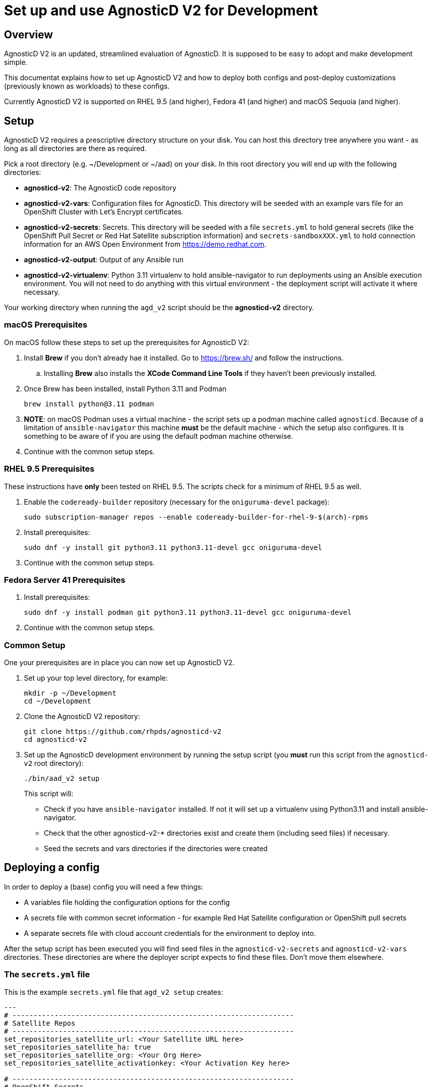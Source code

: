 = Set up and use AgnosticD V2 for Development

== Overview

AgnosticD V2 is an updated, streamlined evaluation of AgnosticD. It is supposed to be easy to adopt and make development simple.

This documentat explains how to set up AgnosticD V2 and how to deploy both configs and post-deploy customizations (previously known as workloads) to these configs.

Currently AgnosticD V2 is supported on RHEL 9.5 (and higher), Fedora 41 (and higher) and macOS Sequoia (and higher).

== Setup

AgnosticD V2 requires a prescriptive directory structure on your disk. You can host this directory tree anywhere you want - as long as all directories are there as required.

Pick a root directory (e.g. ~/Development or ~/aad) on your disk. In this root directory you will end up with the following directories:

* *agnosticd-v2*: The AgnosticD code repository
* *agnosticd-v2-vars*: Configuration files for AgnosticD. This directory will be seeded with an example vars file for an OpenShift Cluster with Let's Encrypt certificates.
* *agnosticd-v2-secrets*: Secrets. This directory will be seeded with a file `secrets.yml` to hold general secrets (like the OpenShift Pull Secret or Red Hat Satellite subscription information) and `secrets-sandboxXXX.yml` to hold connection information for an AWS Open Environment from https://demo.redhat.com.
* *agnosticd-v2-output*: Output of any Ansible run
* *agnosticd-v2-virtualenv*: Python 3.11 virtualenv to hold ansible-navigator to run deployments using an Ansible execution environment. You will not need to do anything with this virtual environment - the deployment script will activate it where necessary.

Your working directory when running the `agd_v2` script should be the *agnosticd-v2* directory.

=== macOS Prerequisites

On macOS follow these steps to set up the prerequisites for AgnosticD V2:

. Install *Brew* if you don't already hae it installed. Go to https://brew.sh/ and follow the instructions.
.. Installing *Brew* also installs the *XCode Command Line Tools* if they haven't been previously installed.
. Once Brew has been installed, install Python 3.11 and Podman
+
[source,sh]
----
brew install python@3.11 podman
----

. *NOTE*: on macOS Podman uses a virtual machine - the script sets up a podman machine called `agnosticd`. Because of a limitation of `ansible-navigator` this machine *must* be the default machine - which the setup also configures. It is something to be aware of if you are using the default podman machine otherwise.
. Continue with the common setup steps.

=== RHEL 9.5 Prerequisites

These instructions have *only* been tested on RHEL 9.5. The scripts check for a minimum of RHEL 9.5 as well.

. Enable the `codeready-builder` repository (necessary for the `oniguruma-devel` package):
+
[source,sh]
----
sudo subscription-manager repos --enable codeready-builder-for-rhel-9-$(arch)-rpms
----
. Install prerequisites:
+
[source,sh]
----
sudo dnf -y install git python3.11 python3.11-devel gcc oniguruma-devel
----

. Continue with the common setup steps.

=== Fedora Server 41 Prerequisites

. Install prerequisites:
+
[source,sh]
----
sudo dnf -y install podman git python3.11 python3.11-devel gcc oniguruma-devel
----

. Continue with the common setup steps.

=== Common Setup

One your prerequisites are in place you can now set up AgnosticD V2.

. Set up your top level directory, for example:
+
[source,sh]
----
mkdir -p ~/Development
cd ~/Development
----

. Clone the AgnosticD V2 repository:
+
[source,sh]
----
git clone https://github.com/rhpds/agnosticd-v2
cd agnosticd-v2
----

. Set up the AgnosticD development environment by running the setup script (you *must* run this script from the `agnosticd-v2` root directory):
+
[source,sh]
----
./bin/aad_v2 setup
----
+
This script will:

* Check if you have `ansible-navigator` installed. If not it will set up a virtualenv using Python3.11 and install ansible-navigator.
* Check that the other agnosticd-v2-* directories exist and create them (including seed files) if necessary.
* Seed the secrets and vars directories if the directories were created

== Deploying a config

In order to deploy a (base) config you will need a few things:

* A variables file holding the configuration options for the config
* A secrets file with common secret information - for example Red Hat Satellite configuration or OpenShift pull secrets
* A separate secrets file with cloud account credentials for the environment to deploy into.

After the setup script has been executed you will find seed files in the `agnosticd-v2-secrets` and `agnosticd-v2-vars` directories. These directories are where the deployer script expects to find these files. Don't move them elsewhere.

=== The `secrets.yml` file

This is the example `secrets.yml` file that `agd_v2 setup` creates:

[source,yaml]
----
---
# -------------------------------------------------------------------
# Satellite Repos
# -------------------------------------------------------------------
set_repositories_satellite_url: <Your Satellite URL here>
set_repositories_satellite_ha: true
set_repositories_satellite_org: <Your Org Here>
set_repositories_satellite_activationkey: <Your Activation Key here>

# -------------------------------------------------------------------
# OpenShift Secrets
# -------------------------------------------------------------------
ocp4_pull_secret: '<Add Your Pull Secret here>'
----

You will need to fill in the actual values for your environment. Note that if you are not deploying OpenShift you will not need the `ocp4_pull_secret` variable - but you may need other variables depending on your config.

You can get your OpenShift Pull secret from https://console.redhat.com/openshift/create/local.

=== The `secrets-account.yml` file

The second secrets file that you need is a file holding the credentials for the cloud provider that you are going to be using.

For AWS you can provision an https://catalog.demo.redhat.com/catalog?search=aws+blank&item=babylon-catalog-prod%2Fsandboxes-gpte.sandbox-open.prod[AWS Blank Open Environment^] from the Red Hat Demo Platform to deploy into.

Once the *AWS Blank Open Environment* is available you will need to copy the information from that environmen into your file.

Here is an example assuming you got assigned Sandbox1234 - of course if you have been assigned another sandbox you will need to rename the file and update the `subdomain_base_suffix` accordingly:

.secrets-sandbox1234.yml
[source,yaml]
----
---
# Request an AWS Open Environment on https://demo.redhat.com and fill in the values from that
# environment below
aws_access_key_id: <Your AWS Access Key ID here>
aws_secret_access_key: <Your AWS Secret Access Key here>

# Replace XXX with your sandbox number and rename this
# file to secrets-sandboxXXX.yml where XXX is the number of
# your assigned sandbox
subdomain_base_suffix: .sandbox1234.opentlc.com

# Don't use capacity reservations when deploying locally
agnosticd_aws_capacity_reservation_enable: false
----

Other platforms (IBM Cloud, CNV, ...) will have similar files. For example `secrets-ibmcloud.yml` or `secrets-cnv.yml`.

=== The config vars file

In order to deploy a configuration you will need to set up the variables for the configuration. An example config to deploy an OpenShift Cluster is copied into the `agnosticd-v2-vars` directory when running `agd_v2 setup`. This file works out of the box - but you can of course modify it to suit your needs. At a minimum you should update your e-mail address under `cloud_tags` and replace the `ssh_authorized_keys` variable with your public key hosted on Github.

.Example file created by `agd_v2 setup`:
[source,yaml]
----
---
# ===================================================================
# Mandatory Variables
# ===================================================================
cloud_provider: aws
config: openshift-cluster
# ===================================================================
# End Mandatory Variables
# ===================================================================

# ===================================================================
# AWS Specific settings
#     See ansible/configs/openshift-cluster/default_vars_aws.yml for
#     available variables
# ===================================================================
aws_region: eu-central-1

# Replace owner with your e-mail address
cloud_tags:
- owner: wkulhane@redhat.com
- Purpose: development
- config: openshift-cluster
- guid: "{{ guid }}"

# ===================================================================
# OpenShift cluster specific settings
#     See ansible/configs/openshift-cluster/default_vars.yml for
#     available variables
# ===================================================================

# -------------------------------------------------------------------
# Bastion VM settings
# -------------------------------------------------------------------
# Replace with your SSH key on Github
ssh_authorized_keys:
- key: https://github.com/wkulhanek.keys

# Create a student user
install_student_user: true
student_name: student

# -------------------------------------------------------------------
# OpenShift settings
# -------------------------------------------------------------------
cluster_name: ocp

host_ocp4_installer_root_url: http://mirror.openshift.com/pub/openshift-v4/clients

#host_ocp4_installer_version: "4.18"
host_ocp4_installer_use_dev_preview: true
host_ocp4_installer_url: https://mirror.openshift.com/pub/openshift-v4/clients/ocp/candidate-4.18/openshift-install-linux.tar.gz
host_ocp4_client_url: https://mirror.openshift.com/pub/openshift-v4/clients/ocp/candidate-4.18/openshift-client-linux.tar.gz

# Save kubeadmin password in user data - only necessary if no authentication is set up for the cluster
host_ocp4_installer_set_user_data_kubeadmin_password: true

# -------------------------------------------------------------------
# List of workloads to be deployed
# -------------------------------------------------------------------
workloads:
- ocp4_workload_cert_manager

# -------------------------------------------------------------------
# Variables for specific workloads
# -------------------------------------------------------------------

# -------------------------------------------------------------------
# Workload: ocp4_workload_cert_manager
# -------------------------------------------------------------------
ocp4_workload_cert_manager_channel: stable-v1.15

ocp4_workload_cert_manager_aws_region: "{{ aws_region }}"
ocp4_workload_cert_manager_aws_access_key_id: "{{ hostvars.localhost.route53user_access_key }}"
ocp4_workload_cert_manager_aws_secret_access_key: "{{ hostvars.localhost.route53user_secret_access_key }}"

ocp4_workload_cert_manager_use_catalog_snapshot: false

ocp4_workload_cert_manager_install_ingress_certificates: true
ocp4_workload_cert_manager_install_api_certificates: false
----

=== Running `agd_v2 provision`

Now that everything has been set up (secrets and variables file) you can run the provision function of the `agd_v2` script. The script takes 3 parameters in any order:

* `--guid | -g`: The GUID for your deployed environment
* `--config | -c`: Name of the vars file
* `--account | -a`: Name of account secrets file (not including the `secrets-` prefix)

For example if you want to deploy a configuration where the vars file is called `openshift-cluster`, the GUID you want to set for your deployment is `myocp` and the accounts secret file is `secrets-sandbox1234.yml` you would run the script like this:

[source,sh]
----
./bin/aad_v2 provision --guid myocp --config openshift-cluster --account sandbox1234
----

or

[source,sh]
----
./bin/aad_v2 provision -g myocp -c openshift-cluster -a sandbox1234
----

== Destroying a config

To destroy a config you run the script the same way as during provision - except you use the `destroy` function:

[source,sh]
----
./bin/aad_v2 destroy --guid myocp --config openshift-cluster --account sandbox1234
----

== Running post-install configuration

[NOTE]
====
This section is pending further AgnosticD V2 development at this moment.
====
